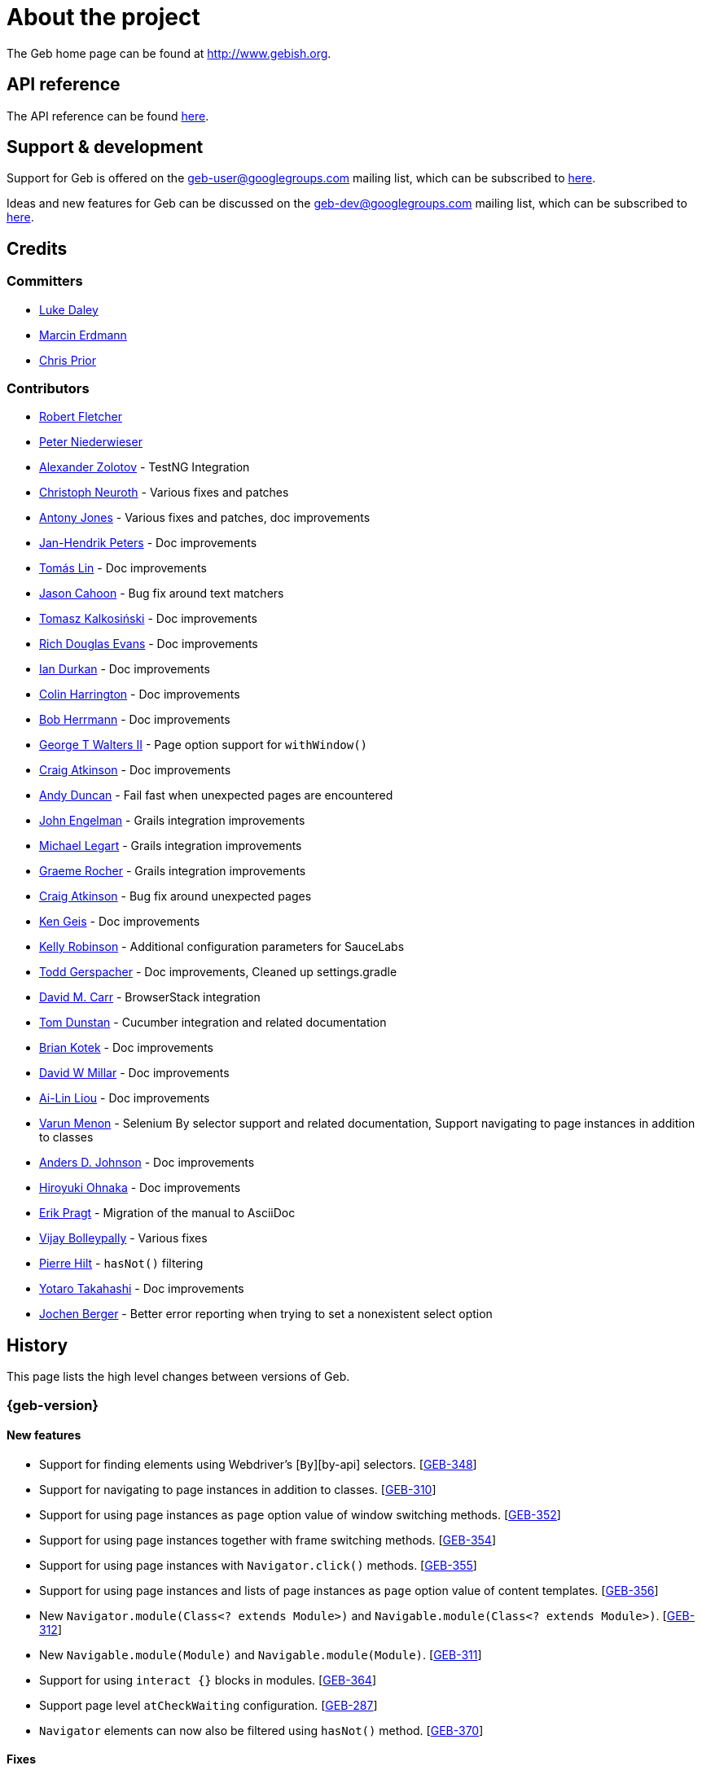 = About the project

The Geb home page can be found at http://www.gebish.org.

== API reference

The API reference can be found link:api/index.html[here].

== Support &amp; development

Support for Geb is offered on the link:mailto:geb-user@googlegroups.com[geb-user@googlegroups.com] mailing list, which can be subscribed to https://groups.google.com/forum/#!forum/geb-user[here].

Ideas and new features for Geb can be discussed on the link:mailto:geb-dev@googlegroups.com[geb-dev@googlegroups.com] mailing list, which can be subscribed to https://groups.google.com/d/forum/geb-dev[here].

== Credits

=== Committers

* http://ldaley.com[Luke Daley]
* http://blog.proxerd.pl[Marcin Erdmann]
* https://github.com/chris-prior[Chris Prior]

=== Contributors

* http://adhockery.blogspot.com/[Robert Fletcher]
* http://pniederw.wordpress.com/[Peter Niederwieser]
* http://github.com/zolotov[Alexander Zolotov] - TestNG Integration
* http://c089.wordpress.com/[Christoph Neuroth] - Various fixes and patches
* http://www.desirableobjects.co.uk/[Antony Jones] - Various fixes and patches, doc improvements
* http://hennr.name/imprint/[Jan-Hendrik Peters] - Doc improvements
* http://fbflex.wordpress.com/[Tomás Lin] - Doc improvements
* https://github.com/measlyweasel[Jason Cahoon] - Bug fix around text matchers
* http://refaktor.blogspot.com/[Tomasz Kalkosiński] - Doc improvements
* https://github.com/richdouglasevans[Rich Douglas Evans] - Doc improvements
* https://github.com/idurkan[Ian Durkan] - Doc improvements
* https://github.com/ColinHarrington[Colin Harrington] - Doc improvements
* https://github.com/bherrmann7[Bob Herrmann] - Doc improvements
* https://github.com/walterg2[George T Walters II] - Page option support for `withWindow()`
* https://github.com/craigatk[Craig Atkinson] - Doc improvements
* https://github.com/andyjduncan[Andy Duncan] - Fail fast when unexpected pages are encountered
* https://github.com/johnrengelman[John Engelman] - Grails integration improvements
* https://github.com/legart[Michael Legart] - Grails integration improvements
* https://github.com/graemerocher[Graeme Rocher] - Grails integration improvements
* https://github.com/craigatk[Craig Atkinson] - Bug fix around unexpected pages
* https://github.com/kgeis[Ken Geis] - Doc improvements
* https://github.com/kellyrob99[Kelly Robinson] - Additional configuration parameters for SauceLabs
* https://github.com/tygerpatch[Todd Gerspacher] - Doc improvements, Cleaned up settings.gradle
* https://github.com/davidmc24[David M. Carr] - BrowserStack integration
* https://github.com/tomdcc[Tom Dunstan] - Cucumber integration and related documentation
* https://github.com/brian428[Brian Kotek] - Doc improvements
* https://github.com/david-w-millar[David W Millar] - Doc improvements
* https://github.com/alincode[Ai-Lin Liou] - Doc improvements
* https://github.com/menonvarun[Varun Menon] - Selenium By selector support and related documentation, Support navigating to page instances in addition to classes
* https://github.com/adjohnson916[Anders D. Johnson] - Doc improvements
* https://github.com/azusa[Hiroyuki Ohnaka] - Doc improvements
* https://github.com/bodiam[Erik Pragt] - Migration of the manual to AsciiDoc
* https://github.com/vijaybolleypally[Vijay Bolleypally] - Various fixes
* https://github.com/pierre-hilt[Pierre Hilt] - `hasNot()` filtering
* https://github.com/PoohSunny[Yotaro Takahashi] - Doc improvements
* https://github.com/johenberger[Jochen Berger] - Better error reporting when trying to set a nonexistent select option

== History

This page lists the high level changes between versions of Geb.

:numbered!:

=== {geb-version}

==== New features

* Support for finding elements using Webdriver's [`By`][by-api] selectors. [http://jira.codehaus.org/browse/GEB-348[GEB-348]]
* Support for navigating to page instances in addition to classes. [http://jira.codehaus.org/browse/GEB-310[GEB-310]]
* Support for using page instances as `page` option value of window switching methods. [http://jira.codehaus.org/browse/GEB-352[GEB-352]]
* Support for using page instances together with frame switching methods. [http://jira.codehaus.org/browse/GEB-354[GEB-354]]
* Support for using page instances with `Navigator.click()` methods. [http://jira.codehaus.org/browse/GEB-355[GEB-355]]
* Support for using page instances and lists of page instances as `page` option value of content templates. [http://jira.codehaus.org/browse/GEB-356[GEB-356]]
* New `Navigator.module(Class&lt;? extends Module&gt;)` and `Navigable.module(Class&lt;? extends Module&gt;)`. [http://jira.codehaus.org/browse/GEB-312[GEB-312]]
* New `Navigable.module(Module)` and `Navigable.module(Module)`. [http://jira.codehaus.org/browse/GEB-311[GEB-311]]
* Support for using `interact {}` blocks in modules. [http://jira.codehaus.org/browse/GEB-364[GEB-364]]
* Support page level `atCheckWaiting` configuration. [http://jira.codehaus.org/browse/GEB-287[GEB-287]]
* `Navigator` elements can now also be filtered using `hasNot()` method. [http://jira.codehaus.org/browse/GEB-370[GEB-370]]

==== Fixes

* Improved message thrown from Navigator.isDisabled() and Navigator.isReadOnly() when navigator does not contain a form element. [http://jira.codehaus.org/browse/GEB-345[GEB-345]]
* Browser.verifyAtIfPresent() should fail for at checkers returning false when implicit assertions are disabled. [http://jira.codehaus.org/browse/GEB-357[GEB-357]]
* Provide better error reporting when unexpected pages configuration is not a collection that contains classes which extend `Page`. [http://jira.codehaus.org/browse/GEB-270[GEB-270]]
* Don't fail when creating a report and driver's screenshot taking method returns null. [http://jira.codehaus.org/browse/GEB-292[GEB-292]]
* Classes that can define content should not throw custom exceptions from `propertyMissing()`. [http://jira.codehaus.org/browse/GEB-367[GEB-367]]
* “At checkers” of pages passed to `withFrame()` methods are now verified. [http://jira.codehaus.org/browse/GEB-358[GEB-358]]

==== Breaking changes

* `Page.toString()` now returns full page class name instead of its simple name.
* `MissingPropertyException` is thrown instead of `UnresolvablePropertyException` when content with a given name is not found on page or module.
* Geb is now built with Groovy 2.3.9 and Spock 1.0-groovy-2.3.

==== Deprecations

* `module(Class&lt;? extends Module&gt;, Navigator base)` available in content DLS has been deprecated in favour of `Navigator.module(Class&lt;? extends Module&gt;)` and will be removed in a future version of Geb.
* `module(Class&lt;? extends Module&gt;, Map args)` available in content DLS has been deprecated in favour of `Navigable.module(Module)` and will be removed in a future version of Geb.
* `module(Class&lt;? extends Module&gt;, Navigator base, Map args)` available in content DLS has been deprecated in favour of `Navigator.module(Module)` and will be removed in a future version of Geb.
* all variants of `moduleList()` method available in content DLS have been deprecated in favour of using `Navigator.module()` methods together with a `collect()` call and will be removed in a future version of Geb, see link:modules.html#using_modules_for_repeating_content_on_a_page[chapter on using modules for repeating content] for examples [http://jira.codehaus.org/browse/GEB-362[GEB-362]]

==== Project related changes

* User mailing list has moved to https://groups.google.com/d/forum/geb-user[Google Groups].

=== 0.10.0

==== New features

* New `css()` method on `Navigator` that allows to access CSS properties of elements. [http://jira.codehaus.org/browse/GEB-141[GEB-141]]
* Added attribute based methods to relative content navigators such as next(), children() etc. [http://jira.codehaus.org/browse/GEB-299[GEB-299]]
* Added signature that accepts `localIdentifier` to `BrowserStackDriverFactory.create`. [http://jira.codehaus.org/browse/GEB-332[GEB-332]]
* Added link:pages.html#towait[`toWait`] content definition option which allows specifying that page transition happens asynchronously. [http://jira.codehaus.org/browse/GEB-134[GEB-134]]
* Added support for explicitly specifying browser capabilities when using cloud browsers Gradle plugins. [http://jira.codehaus.org/browse/GEB-340[GEB-340]]
* Added an overloaded `create()` method on cloud driver factories that allow specifying browser capabilities in a map and don't require a string capabilities specification. [http://jira.codehaus.org/browse/GEB-281[GEB-281]]

==== Fixes

* Allow access to module properties from its content block. [http://jira.codehaus.org/browse/GEB-245[GEB-245]]
* Support setting of elements for WebDriver implementations that return uppercase tag name. [http://jira.codehaus.org/browse/GEB-318[GEB-318]]
* Use native binaries for running BrowserStack tunnel. [http://jira.codehaus.org/browse/GEB-326[GEB-326]]
* Update BrowserStack support to use command-line arguments introduced in tunnel version 3.1. [http://jira.codehaus.org/browse/GEB-332[GEB-332]]
* Fix PermGen memory leak when using groovy script backed configuration. [http://jira.codehaus.org/browse/GEB-335[GEB-335]]
* Don't fail in `Browser.isAt()` if at check waiting is enabled and it times out. [http://jira.codehaus.org/browse/GEB-337[GEB-337]]
* The value passed to `aliases` content option in documentation examples should be a String [http://jira.codehaus.org/browse/GEB-338[GEB-338]]
* Added `$()` method on Navigator with all signatures of `find()`. [http://jira.codehaus.org/browse/GEB-321[GEB-321]]
* `geb-saucelabs` plugin now uses a native version of SauceConnect. [http://jira.codehaus.org/browse/GEB-341[GEB-341]]
* Don't modify the predicate map passed to link:api/geb/navigator/Locator.html#find(Map%3CString,%20Object%3E,%20java.lang.String)["`Navigator.find(Map&lt;String, Object&gt;, String)`"]. [http://jira.codehaus.org/browse/GEB-339[GEB-339]]
* Functional tests implemented using JUnit and Geb run twice in Grails 2.3+. [http://jira.codehaus.org/browse/GEB-314[GEB-314]]
* Mention in the manual where snapshot artifacts can be downloaded from. [http://jira.codehaus.org/browse/GEB-305[GEB-305]]
* Document that `withNewWindow()` and `withWindow()` switch page back to the original one. [http://jira.codehaus.org/browse/GEB-279[GEB-279]]
* Fix selectors in documentation for manipulating checkboxes. [http://jira.codehaus.org/browse/GEB-268[GEB-268]]

==== Project related changes

* Updated cucumber integration example to use `cucumber-jvm` instead of the now defunct `cuke4duke`. [http://jira.codehaus.org/browse/GEB-324[GEB-324]]
* Setup CI for all of the example projects. [http://jira.codehaus.org/browse/GEB-188[GEB-188]]
* Incorporate the example projects into the main build. [http://jira.codehaus.org/browse/GEB-189[GEB-189]]
* Add a test crawling the site in search for broken links. [http://jira.codehaus.org/browse/GEB-327[GEB-327]]
* Document the https://github.com/geb/geb/blob/master/RELEASING.md[release process]. [http://jira.codehaus.org/browse/GEB-325[GEB-325]]

==== Breaking changes

* Use Groovy 2.3.6 to build Geb. [http://jira.codehaus.org/browse/GEB-330[GEB-330]]
* Format of browser specification passed to `BrowserStackBrowserFactory.create()` and `SauceLabsBrowserFactory.create()` has changed to be a string in Java properties file format defining the required browser capabilities.
* `sauceConnect` configuration used with `geb-saucelabs` plugin should now point at a version of 'ci-sauce' artifact from 'com.saucelabs' group.

=== 0.9.3

==== New features

* Added `baseNavigatorWaiting` setting to prevent intermittent Firefox driver errors when creating base navigator. [http://jira.codehaus.org/browse/GEB-269[GEB-269]]
* Page content classes including `Module` now implement `Navigator` interface [http://jira.codehaus.org/browse/GEB-181[GEB-181]]
* Added some tests that guard performance by verifying which WebDriver commands are executed [http://jira.codehaus.org/browse/GEB-302[GEB-302]]
* Added http://www.browserstack.com[BrowserStack] integration [http://jira.codehaus.org/browse/GEB-307[GEB-307]]
* Added a shortcut to `Browser` for getting current url [http://jira.codehaus.org/browse/GEB-294[GEB-294]]
* Verify pages at checker when passed as an option to open a new window via `withWindow()` and `withNewWindow()` [http://jira.codehaus.org/browse/GEB-278[GEB-278]]

==== Fixes

* Ignore `atCheckWaiting` setting when checking for unexpected pages. [http://jira.codehaus.org/browse/GEB-267[GEB-267]]
* Added missing range variants of find/$ methods. [http://jira.codehaus.org/browse/GEB-283[GEB-283]]
* Migrated `UnableToLoadException` to java. [http://jira.codehaus.org/browse/GEB-263[GEB-263]]
* Exception thrown when trying to set value on an invalid element (non form control). [http://jira.codehaus.org/browse/GEB-286[GEB-286]]
* Support for jQuery methods like offset() and position() which return a native Javascript object. [http://jira.codehaus.org/browse/GEB-271[GEB-271]]
* Finding elements when passing ids with spaces in the predicates map to the $() method. [http://jira.codehaus.org/browse/GEB-308[GEB-308]]

==== Breaking changes

* Removed easyb support. [http://jira.codehaus.org/browse/GEB-277[GEB-277]]
* `MissingMethodException` is now thrown when using shortcut for obtaining a navigator based on a control name and the returned navigator is empty. [http://jira.codehaus.org/browse/GEB-239[GEB-239]]
* When using SauceLabs integration, the `allSauceTests` task was renamed to`allSauceLabsTests`
* When using SauceLabs integration, the `geb.sauce.browser` system property was renamed to `geb.saucelabs.browser`
* `Module` now implements `Navigator` instead of `Navigable` so `Navigator`'s methods can be called on it without having to first call `$()` to get the module's base `Navigator`.

==== Project related changes

* Documentation site has been migrated to http://ratpack.io[Ratpack]. [http://jira.codehaus.org/browse/GEB-261[GEB-261]]
* Cross browser tests are now also executed using Safari driver [http://jira.codehaus.org/browse/GEB-276[GEB-276]]
* Artifact snapshots are uploaded and gebish.org is updated after every successful build in CI [http://jira.codehaus.org/browse/GEB-295[GEB-295]]
* Migrated continuous integration build to https://snap-ci.com/geb/geb/branch/master[Snap CI]
* Added a https://travis-ci.org/geb/geb[Travis CI build] that runs tests on submitted pull requests [http://jira.codehaus.org/browse/GEB-309[GEB-309]]

=== 0.9.2

==== New features

* `page` and `close` options can be passed to `withWindow()` calls, see link:browser.html#passing_options_when_working_with_already_opened_windows[this manual section] for more information.
* Unexpected pages can be specified to fail fast when performing ”at“ checks. This feature was contributed at a Hackergarten thanks to Andy Duncan. See link:pages.html#unexpected_pages[this manual section] for details. [http://jira.codehaus.org/browse/GEB-70[GEB-70]]
* Support for running Geb using SauceLabs provided browsers, see link:cloud-browsers.html[this manual section] for details.
* New link:api/geb/navigator/Navigator.html#isEnabled()[`isEnabled()`] and link:api/geb/navigator/Navigator.html#isEditable()[`isEditable()`] methods on `Navigator`.
* Support for ephemeral port allocation with Grails integration
* Compatibility with Grails 2.3

==== Fixes

* Default value of `close` option for `withNewWindow()` is set to `true` as specified in the documentation. [http://jira.codehaus.org/browse/GEB-258[GEB-258]]

==== Breaking changes

* `isDisabled()` now throws `UnsupportedOperationException` if called on an `EmptyNavigator` or on a `Navigator` that contains anything else than a button, input, option, select or textarea.
* `isReadOnly()` now throws `UnsupportedOperationException` if called on an `EmptyNavigator` or on a `Navigator` that contains anything else than an input or a textarea.

=== 0.9.1

==== Breaking changes

* Explicitly calling `at()` with a page object will throw `UndefinedAtCheckerException` instead of silently passing if the page object does not define an at checker.
* Passing a page with no at checker to `click(List&lt;Class&lt;? extends Page&gt;&gt;)` or as one of the pages in `to` template option will throw `UndefinedAtCheckerException`.

==== New features

* Support for dealing with self-signed certificates in Download API using `SelfSignedCertificateHelper`. [http://jira.codehaus.org/browse/GEB-150[GEB-150]]
* Connections created when using Download API can be configured globally using `defaultDownloadConfig` configuration option.
* New `atCheckWaiting` configuration option allowing to implictly wrap ”at“ checkers in `waitFor` calls. [http://jira.codehaus.org/browse/GEB-253[GEB-253]]

==== Fixes

* `containsWord()` and `iContainsWord()` now return expected results when matching against text that contains spaces [http://jira.codehaus.org/browse/GEB-254[GEB-254]]
* `has(Map&lt;String, Object&gt; predicates, String selector)` and `has(Map&lt;String, Object&gt; predicates)` were added to Navigator for consistency with `find()` and `filter()` [http://jira.codehaus.org/browse/GEB-256[GEB-256]]
* Also catch WaitTimeoutException when page verification has failed following a `click()` call [http://jira.codehaus.org/browse/GEB-255[GEB-255]]
* `not(Map&lt;String, Object&gt; predicates, String selector)` and `not(Map&lt;String, Object&gt; predicates)` were added to Navigator for consistency with `find()` and `filter()` [http://jira.codehaus.org/browse/GEB-257[GEB-257]]
* Make sure that `NullPointerException` is not thrown for incorrect driver implementations of getting current url without previously driving the browser to a url [http://jira.codehaus.org/browse/GEB-291[GEB-291]]

=== 0.9.0

==== New features

* New `via()` method that behaves the same way as `to()` behaved previously - it sets the page on the browser and does not verify the at checker of that page[http://jira.codehaus.org/browse/GEB-249[GEB-249]].
* It is now possible to provide your own [`Navigator`][navigator-api] implementations by specifying a custom link:api/geb/navigator/factory/NavigatorFactory.html[`NavigatorFactory`], see link:configuration.html#navigator_factory[this manual section] for more information [http://jira.codehaus.org/browse/GEB-96[GEB-96]].
* New variants of `withFrame()` method that allow to switch into frame context and change the page in one go and also automatically change it back to the original page after the call, see [switching pages and frames at once][switch-frame-and-page] in the manual [http://jira.codehaus.org/browse/GEB-213[GEB-213]].
* `wait`, `page` and `close` options can be passed to `withNewWindow()` calls, see link:browser.html#passing_options_when_working_with_newly_opened_windows[this manual section] for more information [http://jira.codehaus.org/browse/GEB-167[GEB-167]].
* Improved message of UnresolvablePropertyException to include a hint about forgetting to import the class [http://jira.codehaus.org/browse/GEB-240[GEB-240]].
* Improved signature of `Browser.at()` and `Browser.to()` to return the exact type of the page that was asserted to be at / was navigated to.
* link:api/geb/report/ReportingListener.html[`ReportingListener`] objects can be registered to observe reporting (see: link:reporting.html#listening_to_reporting[reporting.html#listening_to_reporting]

==== Fixes

* Fixed an issue where waitFor would throw a WaitTimeoutException even if the last evaluation before timeout returned a truthy value [http://jira.codehaus.org/browse/GEB-215[GEB-215]].
* Fixed taking screenshots for reporting when the browser is not on a HTML page (e.g. XML file) [http://jira.codehaus.org/browse/GEB-126[GEB-126]].
* Return the last evaluation value for a `(wait: true, required: false)` content instead of always returning null [http://jira.codehaus.org/browse/GEB-216[GEB-216]].
* `isAt()` behaves the same as `at()` in regards to updating the browser's page instance to the given page type if its at checker is successful [http://jira.codehaus.org/browse/GEB-227[GEB-227]].
* Handling of `select` elements has been reworked to be far more efficient [http://jira.codehaus.org/browse/GEB-229[GEB-229]].
* Modules support accessing base attributes' values using @attributeName notation [http://jira.codehaus.org/browse/GEB-237[GEB-237]].
* Use of text matchers in module base definitions is supported [http://jira.codehaus.org/browse/GEB-241[GEB-241]].
* Reading of textareas have been updated so that the current value of the text field is returned, instead of the initial [http://jira.codehaus.org/browse/GEB-174[GEB-174]].

==== Breaking changes

* `to(Class&lt;? extends Page&gt;)` method now changes the page on the browser and verifies the at checker of that page in one method call [http://jira.codehaus.org/browse/GEB-1[GEB-1]], [http://jira.codehaus.org/browse/GEB-249[GEB-249]]; use `via()` if you need the old behaviour
* `getAttribute(String)` on `Navigator` now returns `null` for boolean attributes that are not present.
* `at()` and `to()` methods on `Browser` now return a page instance if they succeed and `via()` method always returns a page instance [http://jira.codehaus.org/browse/GEB-217[GEB-217]].
* `withFrame()` calls that don't take a page argument now change the browser page to what it was before the call, after the call [http://jira.codehaus.org/browse/GEB-222[GEB-222]].
* due to performance improvements duplicate elements are not removed when creating new `Navigator`s anymore; the new `unique()` method on `Navigator` can be used to remove duplicates if needed [http://jira.codehaus.org/browse/GEB-223[GEB-223]].
* `at(Page)` and `isAt(Page)` methods on `Browser` have been removed as they were inconsistent with the rest of the API [http://jira.codehaus.org/browse/GEB-242[GEB-242]].
* Navigator's `click(Class&lt;? extends Page&gt;)` and `to:` content option now verify page after switching to the new one to stay consistent with the new behaviour of `to(Class&lt;? extends Page&gt;)` [http://jira.codehaus.org/browse/GEB-250[GEB-250]].
* Reading an attribute that is not set on a navigator now returns an empty string across all drivers [http://jira.codehaus.org/browse/GEB-251[GEB-251]].

=== 0.7.2

==== Fixes

* Further fixes for Java 7 [http://jira.codehaus.org/browse/GEB-211[GEB-211]].

=== 0.7.1

==== New features

* Geb is now built with Groovy 1.8.6. This was forced to resolve [http://jira.codehaus.org/browse/GEB-194[GEB-194]].

==== Fixes

* `startsWith()`, `contains()` etc. now work for selecting via element text now works for multiline (i.e. `&lt;br/&gt;`) text [http://jira.codehaus.org/browse/GEB-202[GEB-202]]
* Geb now works with Java 7 [http://jira.codehaus.org/browse/GEB-194[GEB-194]].

=== 0.7.0

==== New features

* Added support for indexes and ranges in `moduleList()` method
* Form control shortcuts now also work on page and module content
* Custom timeout message for `waitFor()` calls
* Navigators can be composed also from content
* Closure expressions passed to `waitFor()` calls are now transformed so that every statement in them is asserted - this provides better reporting on `waitFor()` timeouts.
* `at` closure properties of Page classes are now transformed so that every statement in them is asserted - this provides better reporting on failed at checks
* new `isAt()` method on Browser that behaves like `at()` used to behave before, i.e. does not throw AssertionError but returns `false` if at checking fails
* `withAlert()` and `withConfirm()` now accept a `wait` option and the possible values are the same as for waiting content

==== Breaking changes

* `click()` now instructs the browser to click *only on the first* element the navigator has matched
* All `click()` method variants return the reciever
* Content definitions with `required: false, wait: true` return `null` and do not throw `WaitTimeoutException` if the timeout expires
* Assignment statements are not allowed anymore in closure expressions passed to `waitFor()` calls
* `at()` now throws AssertionException if at checking fails instead of returning false

=== 0.6.3

==== New features

* Compatibility with Spock 0.6

=== 0.6.2

==== New features

* New `interact()` function for mouse and keyboard actions which delegates to the WebDriver Actions class
* New `moduleList()` function for repeating content
* New `withFrame()` method for working with frames
* New `withWindow()` and `withNewWindow()` methods for working with multiple windows
* Added `getCurrentWindow()` and `getAvailableWindows()` methods to browser that delegate to the underlying driver instance
* Content aliasing is now possible using `aliases` parameter in content DSL
* If config script is not found a config class will be used if there is any - this is usefull if you run test using Geb from IDE
* Drivers are now cached across the whole JVM, which avoids the browser startup cost in some situations
* Added config option to disable quitting of cached browsers on JVM shutdown

==== Breaking changes

* The `Page.convertToPath()` function is now responsible for adding a prefix slash if required (i.e. it's not added implicitly in `Page.getPageUrl()`) [GEB-139].
* Unchecked checkboxes now report their value as `false` instead of null

=== 0.6.1

==== New features

* Compatibility with at least Selenium 2.9.0 (version 0.6.0 of Geb did not work with Selenium 2.5.0 and up)
* Attempting to set a select to a value that it does not contain now throws an exception
* The waiting algorithm is now time based instead of number of retries based, which is better for blocks that are not near instant
* Better support for working with already instantiated pages

==== Breaking changes

* Using `&lt;select&gt;` elements with Geb now requires an explicit dependency on an extra WebDriver jar (see link:intro.html#installation__usage[the section on installation for more info])
* The `Navigator` `classes()` method now returns a `List` (instead of `Set`) and guarantees that it will be sorted alphabetically

=== 0.6

==== New features

* selenium-common is now a 'provided' scoped dependency of Geb
* Radio buttons can be selected with their label text as well as their value attribute.
* Select options can be selected with their text as well as their value attribute.
* `Navigator.getAttribute` returns `null` rather than the empty string when an attribute is not found.
* The `jquery` property on `Navigator` now returns whatever the jQuery method called on it returns.
* All waitFor clauses now treat exceptions raised in the condition as an evaluation failure, instead of propagating the exception
* Content can be defined with `wait: true` to make Geb implicitly wait for it when it is requested
* Screenshots are now taken when reporting for all drivers that implement the `TakesScreenshot` interface (which is nearly all)
* Added `BindingUpdater` class that can manage a groovy script binding for use with Geb
* Added `quit()` and `close()` methods to browser that delegate to the underlying driver instance
* `geb.Browser.drive()` methods now return the used `Browser` instance
* The underlying WebElements of a Navigator are now retrievable
* Added $() methods that take one or more Navigator or WebElement objects and returns a new Navigator composed of these objects
* Added Direct Download API which can be used for directly downloading content (PDFs, CSVs etc.) into your Geb program (not via the browser)
* Introduced new configuration mechanism for more flexible and environment sensitive configuration of Geb (e.g. driver implementation, base url)
* Default wait timeout and retry interval is now configurable, and can now also use user configuration presets (e.g. quick, slow)
* Added a “build adapter” mechanism, making it easier for build systems to take control of relevant configuration
* The JUnit 3 integration now includes the test method name in the automatically generated reports
* The reporting support has been rewritten, making it much friendlier to use outside of testing
* Added the TestNG support (contributed by Alexander Zolotov)
* Added the `height`, `width`, `x` and `y` properties to navigator objects and modules

==== Breaking changes

* Raised minimum Groovy version to 1.7
* All failed waitFor clauses now throw a `geb.waiting.WaitTimeoutException` instead of `AssertionError`
* Upgraded minimum version requirement of WebDriver to 2.0rc1
* The `onLoad()` and `onUnload()` page methods both have changed their return types from `def` to `void`
* The Grails specific testing subclasses have been REMOVED. Use the direct equivalent instead (e.g `geb.spock.GebReportingSpec` instead of `grails.plugin.geb.GebSpec`)
* The Grails plugin no longer depends on the test integration modules, you need to depend on the one you want manually
* The `getBaseUrl()` method from testing subclasses has been removed, use the configuration mechanism
* Inputs with no value now report their value as an empty string instead of `null`
* Select elements that are not multiple select enabled no longer report their value as a 1 element list, but now as the value of the selected element (if no selection, `null` is returned)

=== 0.5.1

* Fixed problem with incorrectly compiled specs and the geb grails module

=== 0.5

==== New features

* Navigator objects now implement the Groovy truth (empty == false, non empty == true)
* Introduced “js” short notation
* Added “{easyb}” support (`geb-easyb`) and Grails support
* Page change listening support through `geb.PageChangeListener`
* `waitFor()` methods added, making dealing with dynamic pages easier
* Support for `alert()` and `confirm()` dialogs
* Added jQuery integration
* Reporting integration classes (e.g. GebReportingSpec) now save a screenshot if using the FirefoxDriver
* Added `displayed` property to navigator objects for determining visibility
* Added `find` as an alias for `$` (e.g. `find(&quot;div.section&quot;)`)
* Browser objects now implement the `page(List&lt;Class&gt;)` method that sets the page to the first type whose at-checker matches the page
* The click() methods that take one or more page classes are now available on `Navigator` objects
* Added page lifecycle methods `onLoad()`/`onUnload()`

==== Breaking changes

* Exceptions raised in `drive()` blocks are no longer wrapped with `DriveException`
* the `at(Class pageClass)` method no longer requires the existing page instance to be of that class (page will be updated if the given type matches)

=== 0.4

*Initial Public Release*

:numbered:
